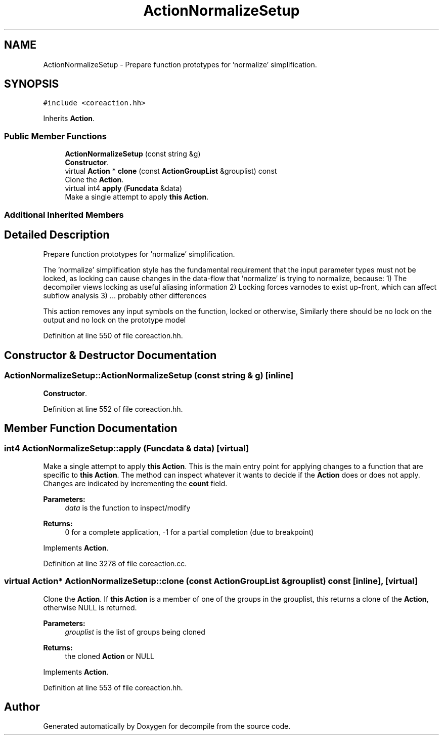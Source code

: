 .TH "ActionNormalizeSetup" 3 "Sun Apr 14 2019" "decompile" \" -*- nroff -*-
.ad l
.nh
.SH NAME
ActionNormalizeSetup \- Prepare function prototypes for 'normalize' simplification\&.  

.SH SYNOPSIS
.br
.PP
.PP
\fC#include <coreaction\&.hh>\fP
.PP
Inherits \fBAction\fP\&.
.SS "Public Member Functions"

.in +1c
.ti -1c
.RI "\fBActionNormalizeSetup\fP (const string &g)"
.br
.RI "\fBConstructor\fP\&. "
.ti -1c
.RI "virtual \fBAction\fP * \fBclone\fP (const \fBActionGroupList\fP &grouplist) const"
.br
.RI "Clone the \fBAction\fP\&. "
.ti -1c
.RI "virtual int4 \fBapply\fP (\fBFuncdata\fP &data)"
.br
.RI "Make a single attempt to apply \fBthis\fP \fBAction\fP\&. "
.in -1c
.SS "Additional Inherited Members"
.SH "Detailed Description"
.PP 
Prepare function prototypes for 'normalize' simplification\&. 

The 'normalize' simplification style has the fundamental requirement that the input parameter types must not be locked, as locking can cause changes in the data-flow that 'normalize' is trying to normalize, because: 1) The decompiler views locking as useful aliasing information 2) Locking forces varnodes to exist up-front, which can affect subflow analysis 3) \&.\&.\&. probably other differences
.PP
This action removes any input symbols on the function, locked or otherwise, Similarly there should be no lock on the output and no lock on the prototype model 
.PP
Definition at line 550 of file coreaction\&.hh\&.
.SH "Constructor & Destructor Documentation"
.PP 
.SS "ActionNormalizeSetup::ActionNormalizeSetup (const string & g)\fC [inline]\fP"

.PP
\fBConstructor\fP\&. 
.PP
Definition at line 552 of file coreaction\&.hh\&.
.SH "Member Function Documentation"
.PP 
.SS "int4 ActionNormalizeSetup::apply (\fBFuncdata\fP & data)\fC [virtual]\fP"

.PP
Make a single attempt to apply \fBthis\fP \fBAction\fP\&. This is the main entry point for applying changes to a function that are specific to \fBthis\fP \fBAction\fP\&. The method can inspect whatever it wants to decide if the \fBAction\fP does or does not apply\&. Changes are indicated by incrementing the \fBcount\fP field\&. 
.PP
\fBParameters:\fP
.RS 4
\fIdata\fP is the function to inspect/modify 
.RE
.PP
\fBReturns:\fP
.RS 4
0 for a complete application, -1 for a partial completion (due to breakpoint) 
.RE
.PP

.PP
Implements \fBAction\fP\&.
.PP
Definition at line 3278 of file coreaction\&.cc\&.
.SS "virtual \fBAction\fP* ActionNormalizeSetup::clone (const \fBActionGroupList\fP & grouplist) const\fC [inline]\fP, \fC [virtual]\fP"

.PP
Clone the \fBAction\fP\&. If \fBthis\fP \fBAction\fP is a member of one of the groups in the grouplist, this returns a clone of the \fBAction\fP, otherwise NULL is returned\&. 
.PP
\fBParameters:\fP
.RS 4
\fIgrouplist\fP is the list of groups being cloned 
.RE
.PP
\fBReturns:\fP
.RS 4
the cloned \fBAction\fP or NULL 
.RE
.PP

.PP
Implements \fBAction\fP\&.
.PP
Definition at line 553 of file coreaction\&.hh\&.

.SH "Author"
.PP 
Generated automatically by Doxygen for decompile from the source code\&.

